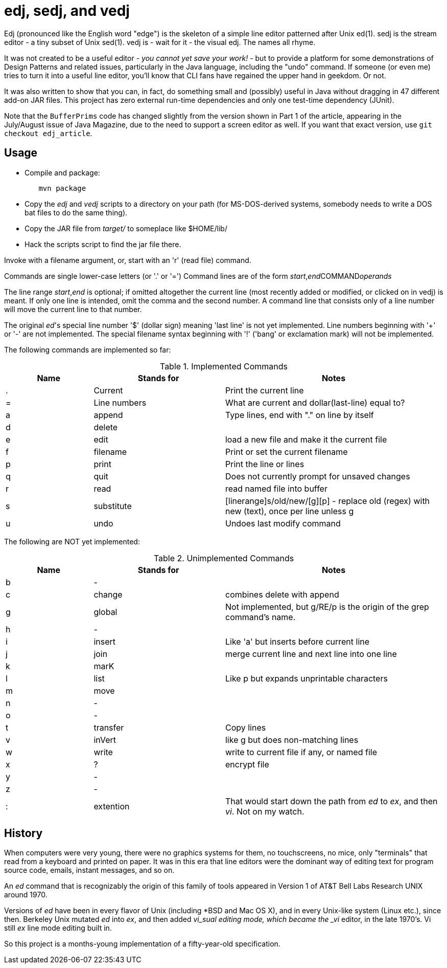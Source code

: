 = edj, sedj, and vedj

Edj (pronounced like the English word "edge") is the skeleton of 
a simple line editor patterned after Unix ed(1).
sedj is the stream editor - a tiny subset of Unix sed(1).
vedj is - wait for it - the visual edj.
The names all rhyme.

It was not created to be a useful editor - _you cannot yet save your work!_ - but to
provide a platform for some demonstrations of Design Patterns and related issues, particularly
in the Java language, including the "undo" command. If someone (or even me) tries to turn
it into a useful line editor, you'll know that CLI fans have regained the
upper hand in geekdom. Or not.

It was also written to show that you can, in fact, do something small and 
(possibly) useful in Java without dragging in 47 different add-on JAR files.
This project has zero external run-time dependencies and only one test-time dependency (JUnit).

Note that the `BufferPrims` code has changed slightly from the version shown
in Part 1 of the article, appearing in the July/August issue of Java
Magazine, due to the need to support a screen editor as well.  If you want
that exact version, use `git checkout edj_article`.

== Usage

* Compile and package:
----
	mvn package
----
* Copy the _edj_ and _vedj_ scripts to a directory on your path 
(for MS-DOS-derived systems, somebody needs to write a DOS bat files to do the same thing).
* Copy the JAR file from _target/_ to someplace like $HOME/lib/
* Hack the scripts script to find the jar file there.

Invoke with a filename argument, or, start with an 'r' (read file) command.

Commands are single lower-case letters (or '.' or '=')
Command lines are of the form _start_,_end_++COMMAND++_operands_

The line range _start_,_end_ is optional; if omitted altogether the
current line (most recently added or modified, or clicked on in vedj) is meant.
If only one line is intended, omit the comma and the second number.
A command line that consists only of a line number will move the current line to that number.

The original _ed_'s special line number '$' (dollar sign) meaning 'last line' is not yet implemented.
Line numbers beginning with '+' or '-' are not implemented.
The special filename syntax beginning with '!' ('bang' or exclamation mark) will not be implemented.

The following commands are implemented so far:

[[commands]]
.Implemented Commands
[options="header",cols="2,3,5"]
|====
|Name|Stands for|Notes
|.|Current|Print the current line
|=|Line numbers|What are current and dollar(last-line) equal to?
|a|append|Type lines, end with "." on line by itself
|d|delete|
|e|edit|load a new file and make it the current file
|f|filename|Print or set the current filename
|p|print|Print the line or lines
|q|quit|Does not currently prompt for unsaved changes
|r|read|read named file into buffer
|s|substitute|[linerange]s/old/new/[g][p] - replace old (regex) with new (text), once per line unless g
|u|undo|Undoes last modify command
|====

The following are NOT yet implemented:

[[unimplemented-commands]]
.Unimplemented Commands
[options="header",cols="2,3,5"]
|====
|Name|Stands for|Notes
|b|-|
|c|change|combines delete with append
|g|global|Not implemented, but g/RE/p is the origin of the grep command's name.
|h|-|
|i|insert|Like 'a' but inserts before current line
|j|join|merge current line and next line into one line
|k|marK|
|l|list|Like p but expands unprintable characters
|m|move|
|n|-|
|o|-|
|t|transfer|Copy lines
|v|inVert|like g but does non-matching lines
|w|write|write to current file if any, or named file
|x|?|encrypt file
|y|-|
|z|-|
|:|extention|That would start down the path from _ed_ to _ex_, and then _vi_. Not on my watch.
|====

== History

When computers were very young, there were no graphics systems for them, no touchscreens, no mice,
only "terminals" that read from a keyboard and printed on paper. It was in this era that line editors
were the dominant way of editing text for program source code, emails, instant messages, and so on.

An _ed_ command that is recognizably the origin of this family of tools appeared in 
Version 1 of AT&T Bell Labs Research UNIX around 1970.

Versions of _ed_ have been in every flavor of Unix (including *BSD and Mac OS X),
and in every Unix-like system (Linux etc.), since then.
Berkeley Unix mutated _ed_ into _ex_, and then added _vi_sual editing mode, which became the
_vi_ editor, in the late 1970's. Vi still _ex_ line mode editing built in.

So this project is a months-young implementation of a fifty-year-old specification.
